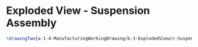 * Exploded View - Suspension Assembly
#+BEGIN_SRC tex :tangle yes :tangle suspension.tex
\drawingTwo{a-1-4-ManufacturingWorkingDrawing/b-3-ExplodedView/c-Suspension/Lights.JPG}{Hirani, Asimm: Exploded View of Suspension Assembly}
#+END_SRC
